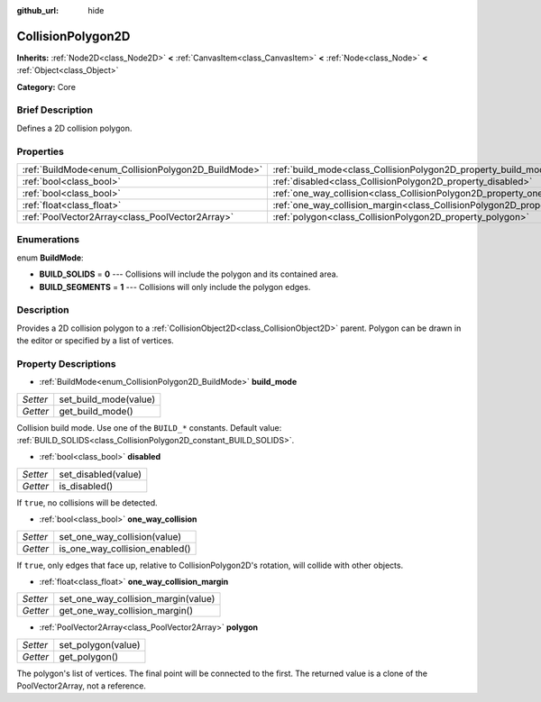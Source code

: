 :github_url: hide

.. Generated automatically by doc/tools/makerst.py in Godot's source tree.
.. DO NOT EDIT THIS FILE, but the CollisionPolygon2D.xml source instead.
.. The source is found in doc/classes or modules/<name>/doc_classes.

.. _class_CollisionPolygon2D:

CollisionPolygon2D
==================

**Inherits:** :ref:`Node2D<class_Node2D>` **<** :ref:`CanvasItem<class_CanvasItem>` **<** :ref:`Node<class_Node>` **<** :ref:`Object<class_Object>`

**Category:** Core

Brief Description
-----------------

Defines a 2D collision polygon.

Properties
----------

+-----------------------------------------------------+---------------------------------------------------------------------------------------------+
| :ref:`BuildMode<enum_CollisionPolygon2D_BuildMode>` | :ref:`build_mode<class_CollisionPolygon2D_property_build_mode>`                             |
+-----------------------------------------------------+---------------------------------------------------------------------------------------------+
| :ref:`bool<class_bool>`                             | :ref:`disabled<class_CollisionPolygon2D_property_disabled>`                                 |
+-----------------------------------------------------+---------------------------------------------------------------------------------------------+
| :ref:`bool<class_bool>`                             | :ref:`one_way_collision<class_CollisionPolygon2D_property_one_way_collision>`               |
+-----------------------------------------------------+---------------------------------------------------------------------------------------------+
| :ref:`float<class_float>`                           | :ref:`one_way_collision_margin<class_CollisionPolygon2D_property_one_way_collision_margin>` |
+-----------------------------------------------------+---------------------------------------------------------------------------------------------+
| :ref:`PoolVector2Array<class_PoolVector2Array>`     | :ref:`polygon<class_CollisionPolygon2D_property_polygon>`                                   |
+-----------------------------------------------------+---------------------------------------------------------------------------------------------+

Enumerations
------------

.. _enum_CollisionPolygon2D_BuildMode:

.. _class_CollisionPolygon2D_constant_BUILD_SOLIDS:

.. _class_CollisionPolygon2D_constant_BUILD_SEGMENTS:

enum **BuildMode**:

- **BUILD_SOLIDS** = **0** --- Collisions will include the polygon and its contained area.

- **BUILD_SEGMENTS** = **1** --- Collisions will only include the polygon edges.

Description
-----------

Provides a 2D collision polygon to a :ref:`CollisionObject2D<class_CollisionObject2D>` parent. Polygon can be drawn in the editor or specified by a list of vertices.

Property Descriptions
---------------------

.. _class_CollisionPolygon2D_property_build_mode:

- :ref:`BuildMode<enum_CollisionPolygon2D_BuildMode>` **build_mode**

+----------+-----------------------+
| *Setter* | set_build_mode(value) |
+----------+-----------------------+
| *Getter* | get_build_mode()      |
+----------+-----------------------+

Collision build mode. Use one of the ``BUILD_*`` constants. Default value: :ref:`BUILD_SOLIDS<class_CollisionPolygon2D_constant_BUILD_SOLIDS>`.

.. _class_CollisionPolygon2D_property_disabled:

- :ref:`bool<class_bool>` **disabled**

+----------+---------------------+
| *Setter* | set_disabled(value) |
+----------+---------------------+
| *Getter* | is_disabled()       |
+----------+---------------------+

If ``true``, no collisions will be detected.

.. _class_CollisionPolygon2D_property_one_way_collision:

- :ref:`bool<class_bool>` **one_way_collision**

+----------+--------------------------------+
| *Setter* | set_one_way_collision(value)   |
+----------+--------------------------------+
| *Getter* | is_one_way_collision_enabled() |
+----------+--------------------------------+

If ``true``, only edges that face up, relative to CollisionPolygon2D's rotation, will collide with other objects.

.. _class_CollisionPolygon2D_property_one_way_collision_margin:

- :ref:`float<class_float>` **one_way_collision_margin**

+----------+-------------------------------------+
| *Setter* | set_one_way_collision_margin(value) |
+----------+-------------------------------------+
| *Getter* | get_one_way_collision_margin()      |
+----------+-------------------------------------+

.. _class_CollisionPolygon2D_property_polygon:

- :ref:`PoolVector2Array<class_PoolVector2Array>` **polygon**

+----------+--------------------+
| *Setter* | set_polygon(value) |
+----------+--------------------+
| *Getter* | get_polygon()      |
+----------+--------------------+

The polygon's list of vertices. The final point will be connected to the first. The returned value is a clone of the PoolVector2Array, not a reference.

